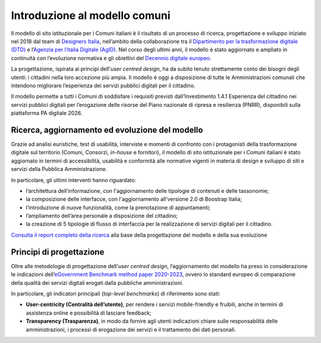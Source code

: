 Introduzione al modello comuni
==============================

Il modello di sito istituzionale per i Comuni italiani è il risultato di un processo di ricerca, progettazione e sviluppo iniziato nel 2018 dal team di `Designers Italia <http://designers.italia.it/>`_, nell’ambito della collaborazione tra il `Dipartimento per  la trasformazione digitale (DTD) <https://innovazione.gov.it/dipartimento/>`_ e l’`Agenzia per l’italia Digitale (AgID) <https://www.agid.gov.it/>`_. Nel corso degli ultimi anni, il modello è stato aggiornato e ampliato in continuità con l’evoluzione normativa e gli obiettivi del `Decennio digitale europeo <https://ec.europa.eu/info/strategy/priorities-2019-2024/europe-fit-digital-age/europes-digital-decade-digital-targets-2030_it>`_.

La progettazione, ispirata ai principi dell'*user centred design*, ha da subito tenuto strettamente conto dei bisogni degli utenti: i cittadini nella loro accezione più ampia. Il modello è oggi a disposizione di tutte le Amministrazioni comunali che intendono migliorare l’esperienza dei servizi pubblici digitali per il cittadino. 

Il modello permette a tutti i Comuni di soddisfare i requisiti previsti dall’Investimento 1.4.1 Esperienza del cittadino nei servizi pubblici digitali per l’erogazione delle risorse del Piano nazionale di ripresa e resilienza (PNRR), disponibili sulla piattaforma PA digitale 2026.

Ricerca, aggiornamento ed evoluzione del modello
----------------------------------------

Grazie ad analisi euristiche, test di usabilità, interviste e momenti di confronto con i protagonisti della trasformazione digitale sul territorio (Comuni, Consorzi, *in-house* e fornitori), il modello di sito istituzionale per i Comuni italiani è stato aggiornato in termini di accessibilità, usabilità e conformità alle normative vigenti in materia di design e sviluppo di siti e servizi della Pubblica Amministrazione.

In particolare, gli ultimi interventi hanno riguardato: 

- l’architettura dell’informazione, con l'aggiornamento delle tipologie di contenuti e delle tassonomie;
- la composizione delle interfacce, con l'aggiornamento all’versione 2.0 di Boostrap Italia;
- l’introduzione di nuove funzionalità, come la prenotazione di appuntamenti;
- l’ampliamento dell’area personale a disposizione del cittadino;
- la creazione di 5 tipologie di flusso di interfaccia per la realizzazione di servizi digitali per il cittadino.

`Consulta il report completo della ricerca <https://docs.italia.it/italia/designers-italia/design-report-ricerca-comuni-docs/>`_ alla base della progettazione del modello e della sua evoluzione


Principi di progettazione
--------------------------

Oltre alle metodologie di progettazione dell'*user centred design*, l’aggiornamento del modello ha preso in considerazione le indicazioni dell’`eGovernment Benchmark method paper 2020-2023 <https://op.europa.eu/it/publication-detail/-/publication/333fe21f-4372-11ec-89db-01aa75ed71a1>`_, ovvero lo standard europeo di comparazione della qualità dei servizi digitali erogati dalla pubbliche amministrazioni.

In particolare, gli indicatori principali (*top-level benchmarks*) di riferimento sono stati:

- **User-centricity (Centralità dell’utente)**, per rendere i servizi mobile-friendly e fruibili, anche in termini di assistenza online e possibilità di lasciare feedback;
- **Transparency (Trasparenza)**, in modo da fornire agli utenti indicazioni chiare sulle responsabilità delle amministrazioni, i processi di erogazione dei servizi e il trattamento dei dati personali.
  
